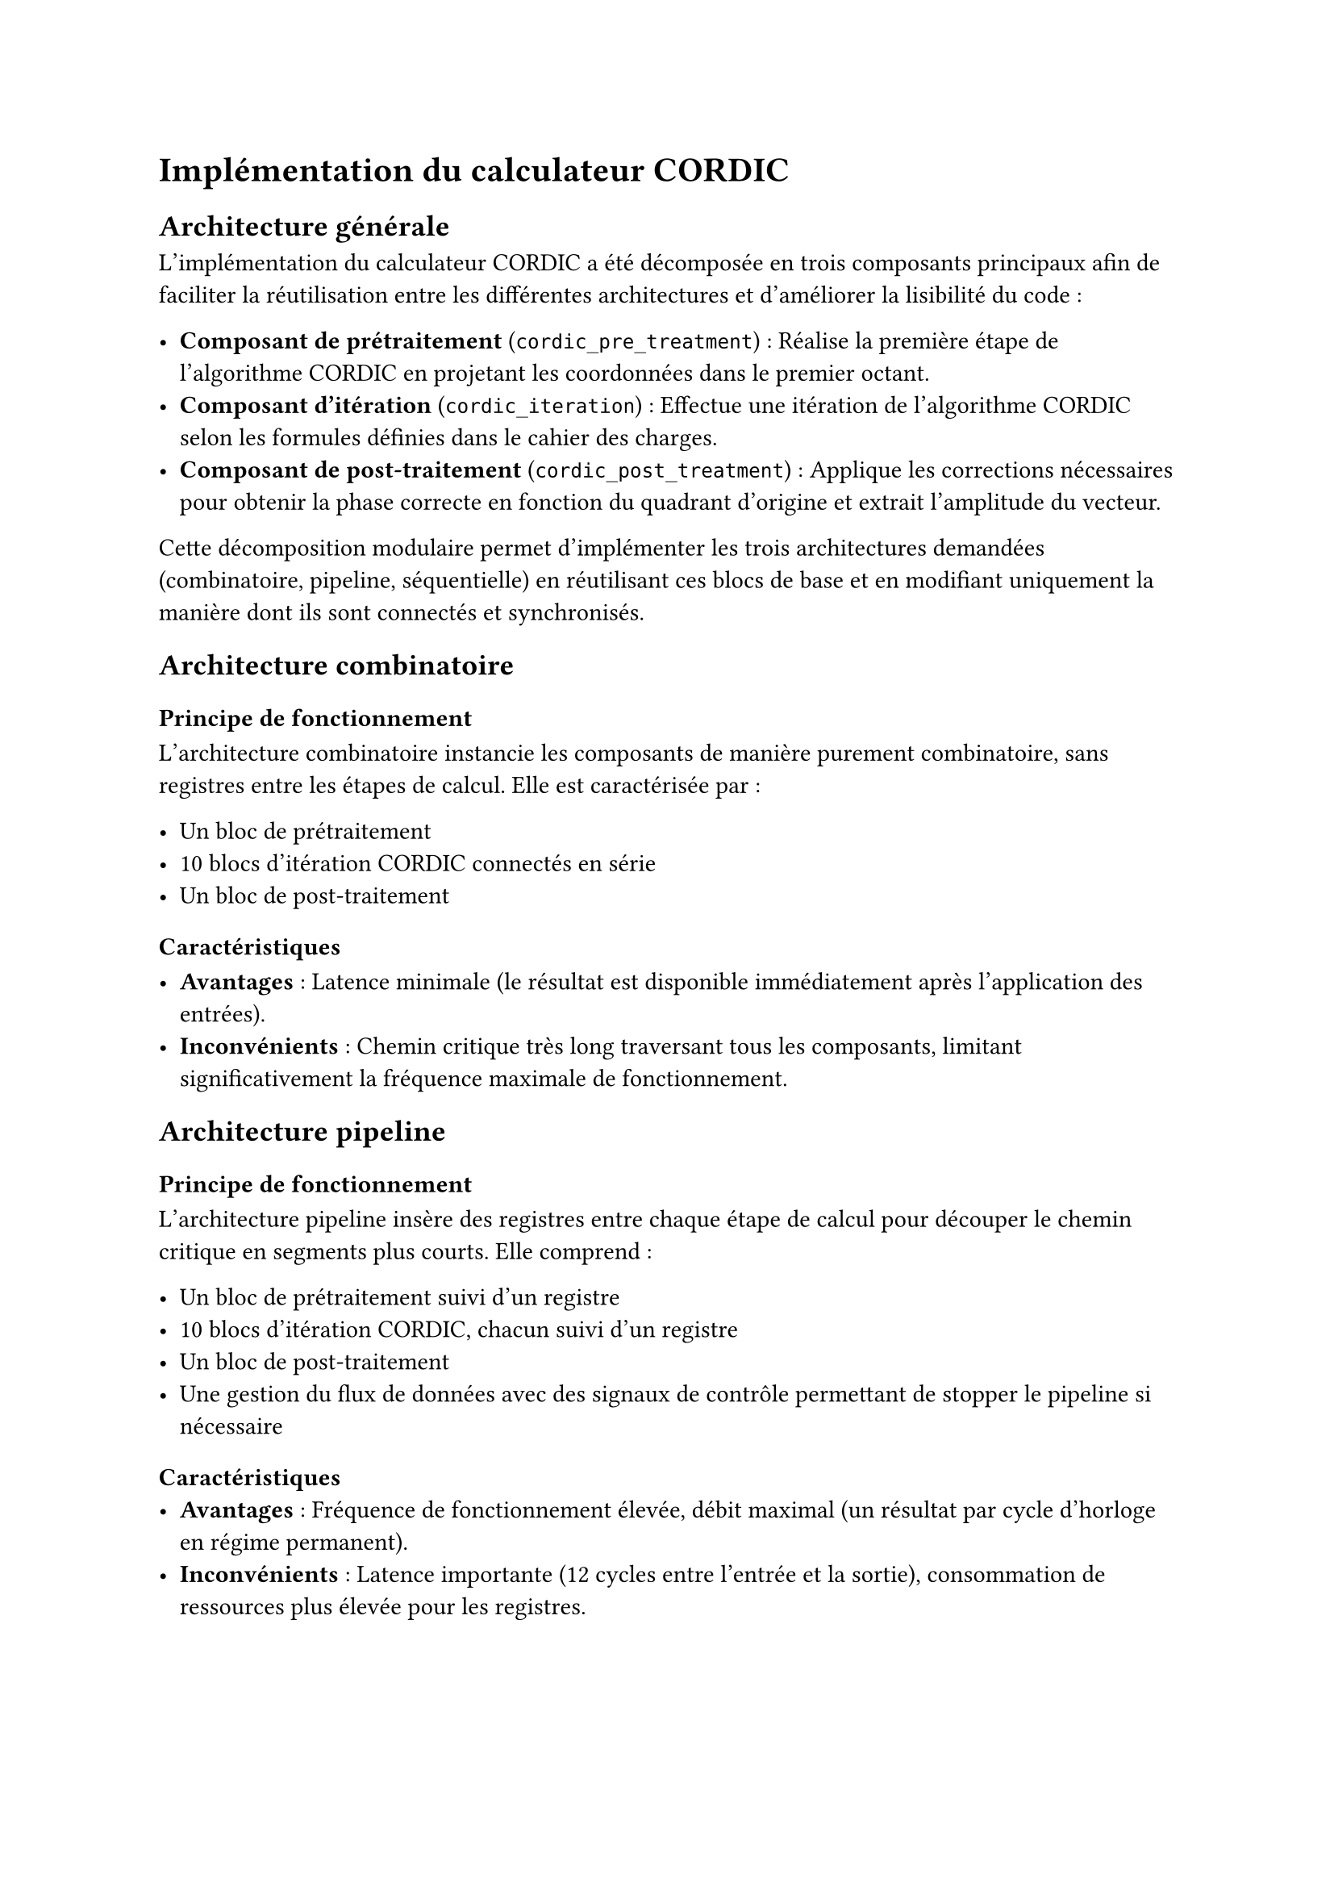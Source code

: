 = Implémentation du calculateur CORDIC

== Architecture générale

L'implémentation du calculateur CORDIC a été décomposée en trois composants principaux afin de faciliter la réutilisation entre les différentes architectures et d'améliorer la lisibilité du code :

- *Composant de prétraitement* (`cordic_pre_treatment`) : Réalise la première étape de l'algorithme CORDIC en projetant les coordonnées dans le premier octant.
- *Composant d'itération* (`cordic_iteration`) : Effectue une itération de l'algorithme CORDIC selon les formules définies dans le cahier des charges.
- *Composant de post-traitement* (`cordic_post_treatment`) : Applique les corrections nécessaires pour obtenir la phase correcte en fonction du quadrant d'origine et extrait l'amplitude du vecteur.

Cette décomposition modulaire permet d'implémenter les trois architectures demandées (combinatoire, pipeline, séquentielle) en réutilisant ces blocs de base et en modifiant uniquement la manière dont ils sont connectés et synchronisés.

== Architecture combinatoire

=== Principe de fonctionnement

L'architecture combinatoire instancie les composants de manière purement combinatoire, sans registres entre les étapes de calcul. Elle est caractérisée par :

- Un bloc de prétraitement
- 10 blocs d'itération CORDIC connectés en série
- Un bloc de post-traitement

=== Caractéristiques

- *Avantages* : Latence minimale (le résultat est disponible immédiatement après l'application des entrées).
- *Inconvénients* : Chemin critique très long traversant tous les composants, limitant significativement la fréquence maximale de fonctionnement.
// TODO: - *Fréquence maximale* : 48,2 MHz

== Architecture pipeline

=== Principe de fonctionnement
L'architecture pipeline insère des registres entre chaque étape de calcul pour découper le chemin critique en segments plus courts. Elle comprend :

- Un bloc de prétraitement suivi d'un registre
- 10 blocs d'itération CORDIC, chacun suivi d'un registre
- Un bloc de post-traitement
- Une gestion du flux de données avec des signaux de contrôle permettant de stopper le pipeline si nécessaire

=== Caractéristiques
- *Avantages* : Fréquence de fonctionnement élevée, débit maximal (un résultat par cycle d'horloge en régime permanent).
- *Inconvénients* : Latence importante (12 cycles entre l'entrée et la sortie), consommation de ressources plus élevée pour les registres.
// TODO: - *Fréquence maximale* : 187,4 MHz

== Architecture séquentielle

=== Principe de fonctionnement
L'architecture séquentielle utilise une machine à états finis pour contrôler la réutilisation d'un seul bloc d'itération. Elle est composée de :

- Un bloc de prétraitement
- Un seul bloc d'itération CORDIC utilisé séquentiellement 10 fois
- Un bloc de post-traitement
- Une machine à états finis qui gère le séquencement des étapes

Les états principaux de la machine à états sont :
- `IDLE` : Attente d'une nouvelle entrée
- `ITERATION` : Exécution séquentielle des 10 itérations CORDIC
- `POST_TREATMENT` : Application du post-traitement
- `VALID` : Signalement que le résultat est valide

=== Caractéristiques
- *Avantages* : Utilisation minimale de ressources, particulièrement adapté pour les applications où la surface est critique.
- *Inconvénients* : Débit limité (un résultat tous les 12 cycles d'horloge), latence moyenne (12 cycles).
// TODO: - *Fréquence maximale* : 143,6 MHz

== Comparaison des performances

Le tableau suivant présente une comparaison des performances des trois architectures implémentées :
#table(
  columns: (auto, auto, auto, auto, auto),
  inset: 10pt,
  align: horizon,
  table.header(
    [Architecture], [Fréquence maximale], [Latence (cycles)], [Débit max (résultats/cycle)], [Utilisation de ressources]
  ),
    [ Combinatoire ], [48,2 MHz  ], [1 ], [1   ], [Faible  ],
    [ Pipeline     ], [187,4 MHz ], [12], [1   ], [Élevée  ],
    [ Séquentielle ], [143,6 MHz ], [12], [1/12], [Minimale],
)

== Conclusion implémentation

Les trois architectures implémentées pour le calculateur CORDIC offrent différents compromis entre fréquence de fonctionnement, latence, débit et utilisation des ressources. Le choix de l'architecture dépend donc des contraintes spécifiques de l'application :

- L'architecture *combinatoire* est adaptée aux applications nécessitant une latence minimale sans contrainte forte sur la fréquence.
- L'architecture *pipeline* convient parfaitement aux applications à haut débit requérant une fréquence de fonctionnement élevée.
- L'architecture *séquentielle* est idéale pour les applications où les ressources matérielles sont limitées et où le débit n'est pas critique.

La modularité de notre implémentation facilite le passage d'une architecture à l'autre, ce qui permet d'adapter facilement le calculateur CORDIC aux besoins spécifiques de différentes applications.
